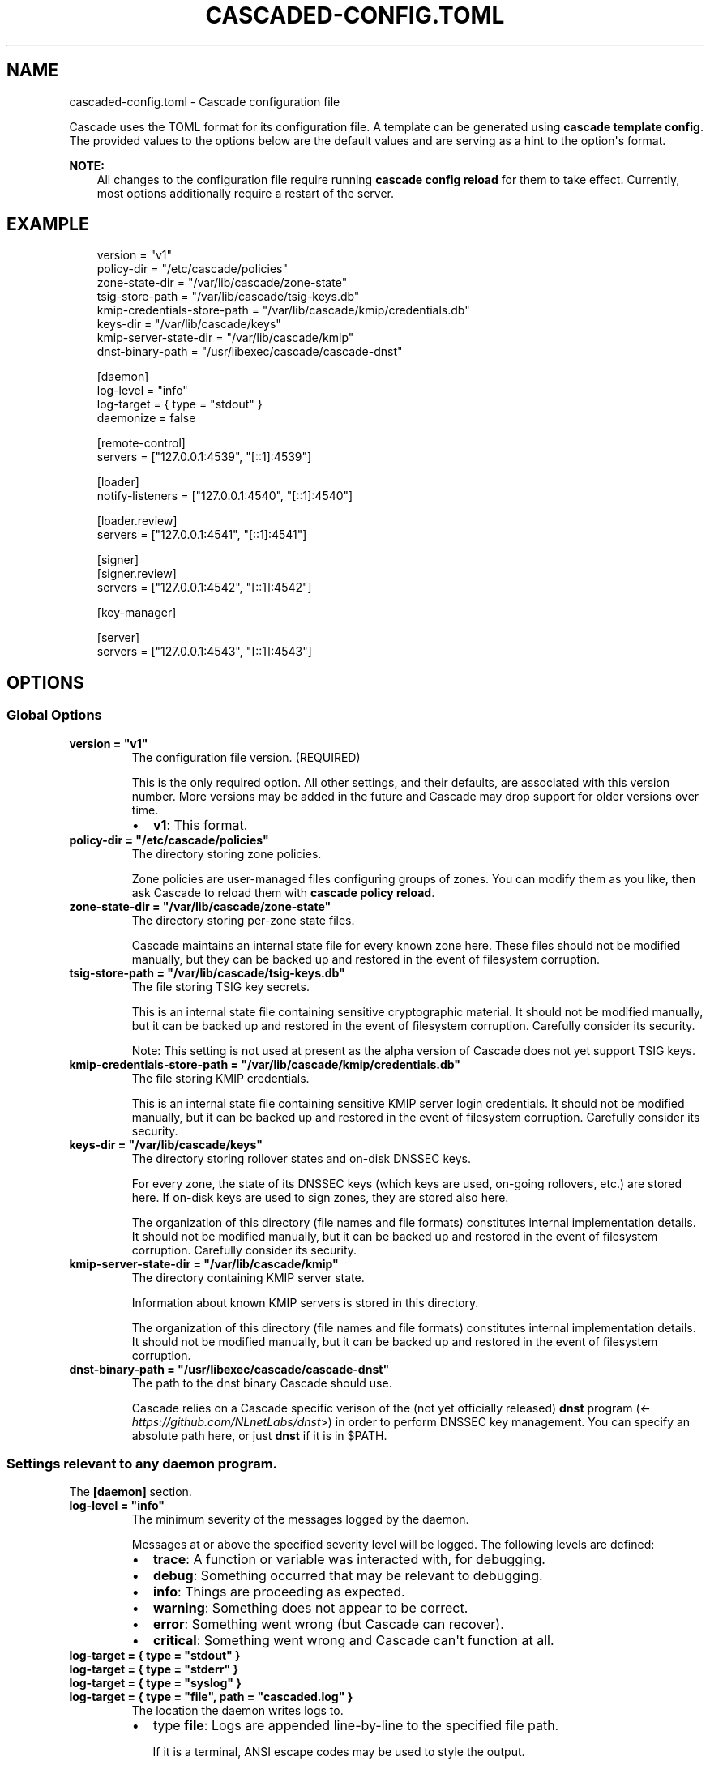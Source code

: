 .\" Man page generated from reStructuredText.
.
.
.nr rst2man-indent-level 0
.
.de1 rstReportMargin
\\$1 \\n[an-margin]
level \\n[rst2man-indent-level]
level margin: \\n[rst2man-indent\\n[rst2man-indent-level]]
-
\\n[rst2man-indent0]
\\n[rst2man-indent1]
\\n[rst2man-indent2]
..
.de1 INDENT
.\" .rstReportMargin pre:
. RS \\$1
. nr rst2man-indent\\n[rst2man-indent-level] \\n[an-margin]
. nr rst2man-indent-level +1
.\" .rstReportMargin post:
..
.de UNINDENT
. RE
.\" indent \\n[an-margin]
.\" old: \\n[rst2man-indent\\n[rst2man-indent-level]]
.nr rst2man-indent-level -1
.\" new: \\n[rst2man-indent\\n[rst2man-indent-level]]
.in \\n[rst2man-indent\\n[rst2man-indent-level]]u
..
.TH "CASCADED-CONFIG.TOML" "5" "Oct 17, 2025" "0.1.0-alpha2" "Cascade"
.SH NAME
cascaded-config.toml \- Cascade configuration file
.sp
Cascade uses the TOML format for its configuration file. A template can be
generated using \fBcascade template config\fP\&. The provided values to the options
below are the default values and are serving as a hint to the option\(aqs format.
.sp
\fBNOTE:\fP
.INDENT 0.0
.INDENT 3.5
All changes to the configuration file require running \fBcascade config
reload\fP for them to take effect. Currently, most options additionally
require a restart of the server.
.UNINDENT
.UNINDENT
.SH EXAMPLE
.INDENT 0.0
.INDENT 3.5
.sp
.EX
version = \(dqv1\(dq
policy\-dir = \(dq/etc/cascade/policies\(dq
zone\-state\-dir = \(dq/var/lib/cascade/zone\-state\(dq
tsig\-store\-path = \(dq/var/lib/cascade/tsig\-keys.db\(dq
kmip\-credentials\-store\-path = \(dq/var/lib/cascade/kmip/credentials.db\(dq
keys\-dir = \(dq/var/lib/cascade/keys\(dq
kmip\-server\-state\-dir = \(dq/var/lib/cascade/kmip\(dq
dnst\-binary\-path = \(dq/usr/libexec/cascade/cascade\-dnst\(dq

[daemon]
log\-level = \(dqinfo\(dq
log\-target = { type = \(dqstdout\(dq }
daemonize = false

[remote\-control]
servers = [\(dq127.0.0.1:4539\(dq, \(dq[::1]:4539\(dq]

[loader]
notify\-listeners = [\(dq127.0.0.1:4540\(dq, \(dq[::1]:4540\(dq]

[loader.review]
servers = [\(dq127.0.0.1:4541\(dq, \(dq[::1]:4541\(dq]

[signer]
[signer.review]
servers = [\(dq127.0.0.1:4542\(dq, \(dq[::1]:4542\(dq]

[key\-manager]

[server]
servers = [\(dq127.0.0.1:4543\(dq, \(dq[::1]:4543\(dq]
.EE
.UNINDENT
.UNINDENT
.SH OPTIONS
.SS Global Options
.INDENT 0.0
.TP
.B version = \(dqv1\(dq
The configuration file version. (REQUIRED)
.sp
This is the only required option.  All other settings, and their defaults,
are associated with this version number.  More versions may be added in the
future and Cascade may drop support for older versions over time.
.INDENT 7.0
.IP \(bu 2
\fBv1\fP: This format.
.UNINDENT
.UNINDENT
.INDENT 0.0
.TP
.B policy\-dir = \(dq/etc/cascade/policies\(dq
The directory storing zone policies.
.sp
Zone policies are user\-managed files configuring groups of zones.  You can
modify them as you like, then ask Cascade to reload them with \fBcascade
policy reload\fP\&.
.UNINDENT
.INDENT 0.0
.TP
.B zone\-state\-dir = \(dq/var/lib/cascade/zone\-state\(dq
The directory storing per\-zone state files.
.sp
Cascade maintains an internal state file for every known zone here.  These
files should not be modified manually, but they can be backed up and
restored in the event of filesystem corruption.
.UNINDENT
.INDENT 0.0
.TP
.B tsig\-store\-path = \(dq/var/lib/cascade/tsig\-keys.db\(dq
The file storing TSIG key secrets.
.sp
This is an internal state file containing sensitive cryptographic material.
It should not be modified manually, but it can be backed up and restored in
the event of filesystem corruption.  Carefully consider its security.
.sp
Note: This setting is not used at present as the alpha version of Cascade
does not yet support TSIG keys.
.UNINDENT
.INDENT 0.0
.TP
.B kmip\-credentials\-store\-path = \(dq/var/lib/cascade/kmip/credentials.db\(dq
The file storing KMIP credentials.
.sp
This is an internal state file containing sensitive KMIP server login
credentials. It should not be modified manually, but it can be backed up
and restored in the event of filesystem corruption.  Carefully consider
its security.
.UNINDENT
.INDENT 0.0
.TP
.B keys\-dir = \(dq/var/lib/cascade/keys\(dq
The directory storing rollover states and on\-disk DNSSEC keys.
.sp
For every zone, the state of its DNSSEC keys (which keys are used, on\-going
rollovers, etc.) are stored here.  If on\-disk keys are used to sign zones,
they are stored also here.
.sp
The organization of this directory (file names and file formats) constitutes
internal implementation details.  It should not be modified manually, but it
can be backed up and restored in the event of filesystem corruption.
Carefully consider its security.
.UNINDENT
.INDENT 0.0
.TP
.B kmip\-server\-state\-dir = \(dq/var/lib/cascade/kmip\(dq
The directory containing KMIP server state.
.sp
Information about known KMIP servers is stored in this directory.
.sp
The organization of this directory (file names and file formats) constitutes
internal implementation details.  It should not be modified manually, but it
can be backed up and restored in the event of filesystem corruption.
.UNINDENT
.INDENT 0.0
.TP
.B dnst\-binary\-path = \(dq/usr/libexec/cascade/cascade\-dnst\(dq
The path to the dnst binary Cascade should use.
.sp
Cascade relies on a Cascade specific verison of the (not yet officially
released) \fBdnst\fP program (<\X'tty: link https://github.com/NLnetLabs/dnst'\fI\%https://github.com/NLnetLabs/dnst\fP\X'tty: link'>) in order
to perform DNSSEC key management.  You can specify an absolute path here, or
just \fBdnst\fP if it is in $PATH.
.UNINDENT
.SS Settings relevant to any daemon program.
.sp
The \fB[daemon]\fP section.
.INDENT 0.0
.TP
.B log\-level = \(dqinfo\(dq
The minimum severity of the messages logged by the daemon.
.sp
Messages at or above the specified severity level will be logged.  The
following levels are defined:
.INDENT 7.0
.IP \(bu 2
\fBtrace\fP: A function or variable was interacted with, for debugging.
.IP \(bu 2
\fBdebug\fP: Something occurred that may be relevant to debugging.
.IP \(bu 2
\fBinfo\fP: Things are proceeding as expected.
.IP \(bu 2
\fBwarning\fP: Something does not appear to be correct.
.IP \(bu 2
\fBerror\fP: Something went wrong (but Cascade can recover).
.IP \(bu 2
\fBcritical\fP: Something went wrong and Cascade can\(aqt function at all.
.UNINDENT
.UNINDENT
.INDENT 0.0
.TP
.B log\-target = { type = \(dqstdout\(dq }
.UNINDENT
.INDENT 0.0
.TP
.B log\-target = { type = \(dqstderr\(dq }
.UNINDENT
.INDENT 0.0
.TP
.B log\-target = { type = \(dqsyslog\(dq }
.UNINDENT
.INDENT 0.0
.TP
.B log\-target = { type = \(dqfile\(dq, path = \(dqcascaded.log\(dq }
The location the daemon writes logs to.
.INDENT 7.0
.IP \(bu 2
type \fBfile\fP: Logs are appended line\-by\-line to the specified file path.
.sp
If it is a terminal, ANSI escape codes may be used to style the output.
.IP \(bu 2
type \fBstdout\fP: Logs are written to stdout. (The default)
.sp
If it is a terminal, ANSI escape codes may be used to style the output.
.IP \(bu 2
type \fBstderr\fP: Logs are written to stderr.
.sp
If it is a terminal, ANSI escape codes may be used to style the output.
.IP \(bu 2
type \fBsyslog\fP: Logs are written to the UNIX syslog.
.sp
This option is only supported on UNIX systems.
.INDENT 2.0
.INDENT 3.5
Changed in version 0.1.0\-alpha2: Added types \fBstdout\fP and \fBstderr\fP which should be used instead of
\fBfile\fP values \fB/dev/stdout\fP and \fB/dev/stderr\fP which do not work
properly in some cases, e.g. when running under systemd.

.UNINDENT
.UNINDENT
.UNINDENT
.UNINDENT
.INDENT 0.0
.TP
.B daemonize = false
Whether to apply internal daemonization.
.sp
\(aqDaemonization\(aq involves several steps:
.INDENT 7.0
.IP \(bu 2
Forking the process to disconnect it from the terminal
.IP \(bu 2
Tracking the new process\(aq PID (by storing it in a file)
.IP \(bu 2
Binding privileged ports (below 1024) as configured
.IP \(bu 2
Dropping administrator privileges
.UNINDENT
.sp
These features may be provided by an external system service manager, such
as systemd.  If no such service manager is being used, Cascade can provide
such features itself, by setting this option to \fBtrue\fP\&.  This will also
enable the \fBpid\-file\fP and \fBidentity\fP settings (although they remain
optional).
.UNINDENT
.INDENT 0.0
.TP
.B pid\-file = \(dq/var/run/cascade.pid\(dq
The path to a PID file to maintain, if any.
.sp
If specified, Cascade will maintain a PID file at this location; it will be
a simple plain\-text file containing the PID number of the daemon process.
This option is only supported if \fBdaemonize\fP is true.
.UNINDENT
.INDENT 0.0
.TP
.B identity = \(dqcascade:cascade\(dq
An identity (user and group) to assume after startup.
.sp
Cascade will assume the specified identity after initialization.  Note that
this will fail if Cascade is started without administrator privileges.  This
option is only supported if \fBdaemonize\fP is \fBtrue\fP\&.
.sp
The identity can be specified as \fB<user>:<group>\fP or just \fB<user>\fP; in the
latter case, the identically named group will be used.  Numeric IDs are not
supported; only names can be used.
.sp
\fBNOTE:\fP
.INDENT 7.0
.INDENT 3.5
When using systemd, you should rely on its \(aqUser=\(aq and \(aqGroup=\(aq
options instead.  See <\X'tty: link https://www.freedesktop.org/software/systemd/man/latest/systemd.exec.html#User='\fI\%https://www.freedesktop.org/software/systemd/man/latest/systemd.exec.html#User=\fP\X'tty: link'>.
.UNINDENT
.UNINDENT
.UNINDENT
.SS How Cascade is controlled.
.sp
The \fB[remote\-control]\fP section.
.INDENT 0.0
.TP
.B servers = [\(dq127.0.0.1:4539\(dq, \(dq[::1]:4539\(dq]
Where to serve Cascade\(aqs HTTP API.
.sp
The HTTP API can be used to monitor and control Cascade.  The addresses
refer to TCP sockets that will be listened on for HTTP requests.  At the
moment, security mechanisms like TLS are not supported.
.sp
These sockets may be bound by systemd and passed into Cascade.  If systemd
does not provide them, Cascade will bind them itself (and will do so before
dropping privileges, if that is enabled).
.UNINDENT
.SS How zones are loaded.
.sp
The \fB[loader]\fP section.
.INDENT 0.0
.TP
.B notify\-listeners = [\(dq127.0.0.1:4540\(dq, \(dq[::1]:4540\(dq]
Where to listen for zone change notifications.
.sp
A DNS server will be bound to these addresses.  If a DNS NOTIFY message for
a known zone is received there, the zone will be reloaded appropriately.
.sp
Unless explicitly specified (e.g. \fBudp://localhost:4540\fP), each address will
be served over UDP and TCP.  An empty array will disable listening entirely.
.sp
These sockets may be bound by systemd and passed into Cascade.  If systemd
does not provide them, Cascade will bind them itself (and will do so before
dropping privileges, if that is enabled).
.UNINDENT
.SS How loaded zones are reviewed.
.sp
The \fB[loader.review]\fP section.
.INDENT 0.0
.TP
.B servers = [\(dq127.0.0.1:4541\(dq, \(dq[::1]:4541\(dq]
Where to serve loaded zones for review.
.sp
A DNS server will be bound to these addresses, and will serve the contents
of all loaded zones.  This can be used to verify the consistency of these
zones.
.sp
Unless explicitly specified (e.g. \fBudp://localhost:4541\fP), each address will
be served over UDP and TCP.  An empty array will disable serving entirely.
.sp
These sockets may be bound by systemd and passed into Cascade.  If systemd
does not provide them, Cascade will bind them itself (and will do so before
dropping privileges, if that is enabled).
.UNINDENT
.SS How zones are signed.
.sp
The \fB[signer]\fP section. (This only includes the \fB[signer.review]\fP section
below, for now).
.SS How signed zones are reviewed.
.sp
The \fB[signer.review]\fP section.
.INDENT 0.0
.TP
.B servers = [\(dq127.0.0.1:4542\(dq, \(dq[::1]:4542\(dq]
Where to serve signed zones for review.
.sp
A DNS server will be bound to these addresses, and will serve the contents
of all signed (but not necessarily published) zones.  This can be used to
check the correctness of the signer.
.sp
Unless explicitly specified (e.g. \fBudp://localhost:4542\fP), each address will
be served over UDP and TCP.  An empty array will disable serving entirely.
.sp
These sockets may be bound by systemd and passed into Cascade.  If systemd
does not provide them, Cascade will bind them itself (and will do so before
dropping privileges, if that is enabled).
.UNINDENT
.SS DNSSEC key management.
.sp
The \fB[key\-manager]\fP section. (Currently without options)
.SS How zones are published.
.sp
The \fB[server]\fP section.
.INDENT 0.0
.TP
.B servers = [\(dq127.0.0.1:4543\(dq, \(dq[::1]:4543\(dq]
Where to serve published zones.
.sp
A DNS server will be bound to these addresses, and will serve the contents
of all published zones.  This is the final output from Cascade.
.sp
Unless explicitly specified (e.g. \fBudp://localhost:4543\fP), each address will
be served over UDP and TCP.  At least one address must be specified.
.sp
These sockets may be bound by systemd and passed into Cascade.  If systemd
does not provide them, Cascade will bind them itself (and will do so before
dropping privileges, if that is enabled).
.UNINDENT
.SH FILES
.INDENT 0.0
.TP
.B /etc/cascade/config.toml
Default Cascade config file
.UNINDENT
.SH SEE ALSO
.INDENT 0.0
.TP
.B \X'tty: link https://cascade.docs.nlnetlabs.nl'\fI\%https://cascade.docs.nlnetlabs.nl\fP\X'tty: link'
Cascade online documentation
.TP
\fBcascade\fP(1)
\fI\%Cascade CLI\fP
.TP
\fBcascaded\fP(1)
\fI\%Cascade Daemon\fP
.UNINDENT
.SH AUTHOR
NLnet Labs <cascade@nlnetlabs.nl>
.SH COPYRIGHT
2025–2025, NLnet Labs
.\" Generated by docutils manpage writer.
.
